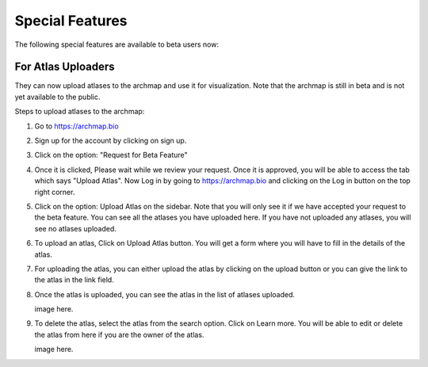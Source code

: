 Special Features
===================

The following special features are available to beta users now:

For Atlas Uploaders
-------------------

They can now upload atlases to the archmap and use it for visualization. Note that the archmap is still in beta and is not yet available to the public.

Steps to upload atlases to the archmap:

1. Go to https://archmap.bio

   .. image:: ../_static/beta_feature/homepage.png
      :alt: homepage

2. Sign up for the account by clicking on sign up.

   .. image:: ../_static/beta_feature/signup_button.png
      :alt: signup

3. Click on the option: "Request for Beta Feature"

   .. image:: ../_static/beta_feature/request_beta_access.png
      :alt: request beta access

4. Once it is clicked, Please wait while we review your request. Once it is approved, you will be able to access the tab which says "Upload Atlas". Now Log in by going to https://archmap.bio and clicking on the Log in button on the top right corner.

   .. image:: ../_static/beta_feature/signup_button.png
      :alt: login

5. Click on the option: Upload Atlas on the sidebar. Note that you will only see it if we have accepted your request to the beta feature. You can see all the atlases you have uploaded here. If you have not uploaded any atlases, you will see no atlases uploaded.

   .. image:: ../_static/beta_feature/upload_atlas.png
      :alt: upload atlas

6. To upload an atlas, Click on Upload Atlas button. You will get a form where you will have to fill in the details of the atlas.

   .. image:: ../_static/beta_feature/upload_atlas_form.png
      :alt: upload atlas form

7. For uploading the atlas, you can either upload the atlas by clicking on the upload button or you can give the link to the atlas in the link field.

   .. image:: ../_static/beta_feature/upload_atlas_form_option.png
      :alt: upload atlas form

8. Once the atlas is uploaded, you can see the atlas in the list of atlases uploaded.

   image here.

9. To delete the atlas, select the atlas from the search option. Click on Learn more. You will be able to edit or delete the atlas from here if you are the owner of the atlas.

   image here.
